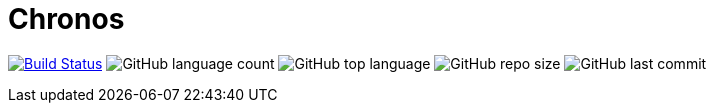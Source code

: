 = Chronos

image:https://www.travis-ci.org/panh1992/chronos.svg?branch=master["Build Status", link="https://www.travis-ci.org/panh1992/chronos"]
image:https://img.shields.io/github/languages/count/panh1992/chronos[GitHub language count]
image:https://img.shields.io/github/languages/top/panh1992/chronos[GitHub top language]
image:https://img.shields.io/github/repo-size/panh1992/chronos[GitHub repo size]
image:https://img.shields.io/github/last-commit/panh1992/chronos[GitHub last commit]
